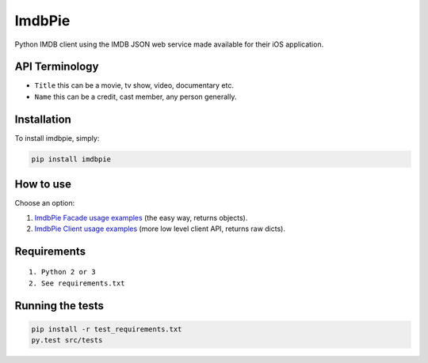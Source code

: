 ImdbPie
=======

|PyPI| |Python Versions|

Python IMDB client using the IMDB JSON web service made available for their iOS application.

API Terminology
---------------

-  ``Title`` this can be a movie, tv show, video, documentary etc.
-  ``Name`` this can be a credit, cast member, any person generally.

Installation
------------

To install imdbpie, simply:

.. code:: bash

    pip install imdbpie

How to use
------------

Choose an option:

1. `ImdbPie Facade usage examples <FACADE.rst>`_ (the easy way, returns objects).

2. `ImdbPie Client usage examples <CLIENT.rst>`_ (more low level client API, returns raw dicts).

Requirements
------------

::

    1. Python 2 or 3
    2. See requirements.txt

Running the tests
-----------------

.. code:: bash

    pip install -r test_requirements.txt
    py.test src/tests

.. |PyPI| image:: https://img.shields.io/pypi/v/imdbpie.svg
   :target: https://pypi.python.org/pypi/imdb-pie
.. |Python Versions| image:: https://img.shields.io/pypi/pyversions/imdbpie.svg
   :target: https://pypi.python.org/pypi/imdb-pie
